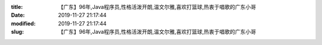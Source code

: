 
:title: 【广东】96年,Java程序员,性格活泼开朗,温文尔雅,喜欢打篮球,热衷于唱歌的广东小哥
:date: 2019-11-27 21:17:44
:modified: 2019-11-27 21:17:44
:slug: 【广东】96年,Java程序员,性格活泼开朗,温文尔雅,喜欢打篮球,热衷于唱歌的广东小哥


.. raw:: html
    :file: html/【广东】96年,Java程序员,性格活泼开朗,温文尔雅,喜欢打篮球,热衷于唱歌的广东小哥.html
